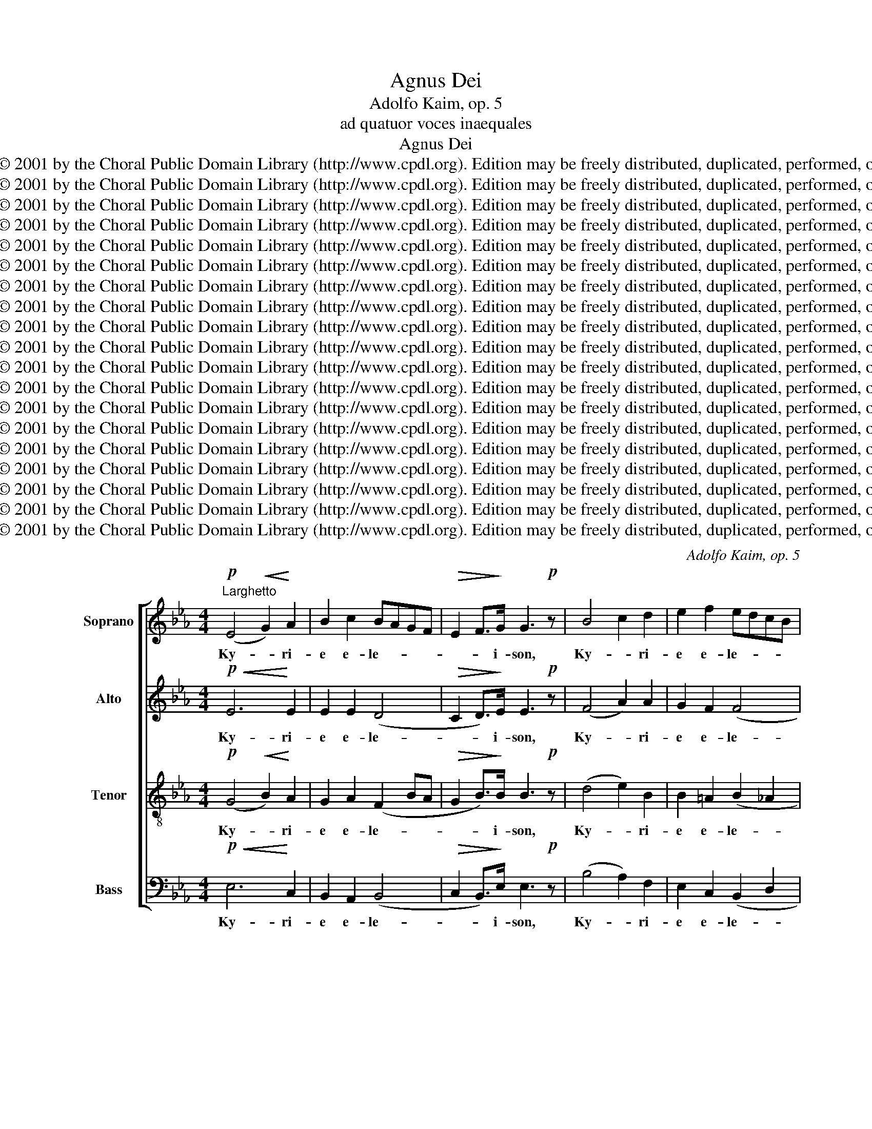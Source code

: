 X:1
T:Agnus Dei
T:Adolfo Kaim, op. 5
T:ad quatuor voces inaequales
T:Agnus Dei
T: Copyright © 2001 by the Choral Public Domain Library (http://www.cpdl.org). Edition may be freely distributed, duplicated, performed, or recorded.
T: Copyright © 2001 by the Choral Public Domain Library (http://www.cpdl.org). Edition may be freely distributed, duplicated, performed, or recorded.
T: Copyright © 2001 by the Choral Public Domain Library (http://www.cpdl.org). Edition may be freely distributed, duplicated, performed, or recorded.
T: Copyright © 2001 by the Choral Public Domain Library (http://www.cpdl.org). Edition may be freely distributed, duplicated, performed, or recorded.
T: Copyright © 2001 by the Choral Public Domain Library (http://www.cpdl.org). Edition may be freely distributed, duplicated, performed, or recorded.
T: Copyright © 2001 by the Choral Public Domain Library (http://www.cpdl.org). Edition may be freely distributed, duplicated, performed, or recorded.
T: Copyright © 2001 by the Choral Public Domain Library (http://www.cpdl.org). Edition may be freely distributed, duplicated, performed, or recorded.
T: Copyright © 2001 by the Choral Public Domain Library (http://www.cpdl.org). Edition may be freely distributed, duplicated, performed, or recorded.
T: Copyright © 2001 by the Choral Public Domain Library (http://www.cpdl.org). Edition may be freely distributed, duplicated, performed, or recorded.
T: Copyright © 2001 by the Choral Public Domain Library (http://www.cpdl.org). Edition may be freely distributed, duplicated, performed, or recorded.
T: Copyright © 2001 by the Choral Public Domain Library (http://www.cpdl.org). Edition may be freely distributed, duplicated, performed, or recorded.
T: Copyright © 2001 by the Choral Public Domain Library (http://www.cpdl.org). Edition may be freely distributed, duplicated, performed, or recorded.
T: Copyright © 2001 by the Choral Public Domain Library (http://www.cpdl.org). Edition may be freely distributed, duplicated, performed, or recorded.
T: Copyright © 2001 by the Choral Public Domain Library (http://www.cpdl.org). Edition may be freely distributed, duplicated, performed, or recorded.
T: Copyright © 2001 by the Choral Public Domain Library (http://www.cpdl.org). Edition may be freely distributed, duplicated, performed, or recorded.
T: Copyright © 2001 by the Choral Public Domain Library (http://www.cpdl.org). Edition may be freely distributed, duplicated, performed, or recorded.
T: Copyright © 2001 by the Choral Public Domain Library (http://www.cpdl.org). Edition may be freely distributed, duplicated, performed, or recorded.
T: Copyright © 2001 by the Choral Public Domain Library (http://www.cpdl.org). Edition may be freely distributed, duplicated, performed, or recorded.
T: Copyright © 2001 by the Choral Public Domain Library (http://www.cpdl.org). Edition may be freely distributed, duplicated, performed, or recorded.
C:Adolfo Kaim, op. 5
Z:
Z:
Z:Copyright © 2001 by the Choral Public Domain Library (http://www.cpdl.org). Edition may be freely distributed, duplicated, performed, or recorded.
%%score [ 1 2 3 4 ]
L:1/8
M:4/4
K:Eb
V:1 treble nm="Soprano" snm="S."
V:2 treble nm="Alto" snm="A."
V:3 treble-8 transpose=-12 nm="Tenor" snm="T."
V:4 bass nm="Bass" snm="B."
V:1
!p!"^Larghetto" (E4!<(! G2)!<)! A2 | B2 c2 BAGF |!>(! E2 F>!>)!G G3!p! z | B4 c2 d2 | e2 f2 edcB | %5
w: Ky- * ri-|e e- le- * * *|* * i- son,|Ky- * ri-|e e- le- * * *|
 B2 A>G!mf! G2 B2 | e2 d2 c2!>(! B2 |"^ritard." A2!>)!!pp! G2 !fermata!F4 || z4!mf! z2 F2 | %9
w: * * i- son, Ky-|* ri- e- e-|le- i- son.|Chri-|
!<(! A2 B2!<)! c2 d2 |!f! e3 e e4 | z2 B2 e2 d2 | c4 f2 e2 | d2 cd e2 c2 | %14
w: ste _ e- *|le- i- son,|Chri- ste e-|lei- son, Chri-|* * * ste e-|
"^ritard." c4!>(! =B2!>)!!pp! =A2 | !fermata!=B8 ||!mf! c4 B2 A2 | G6 G2 | c4 B2 A2 | G4!p! G4 | %20
w: le- * i-|son.|Ky- * ri-|e e-|le- * *|i- son,|
 F2 G2 A2 B2 | c3 c B4 |!f! A2 B2 c2 d2 | e3 e e4 | z2 B2 e2 d2 | c2 c2 f2 e2 | d2 cd e2 c2 | %27
w: Ky- ri- e e-|le- i- son,|Ky- ri- e e-|le- i- son,|Ky- * ri-|e, Ky- * ri-|e _ _ _ e-|
!>(! B8!>)! | B4 z2"^morendo"!<)!!<(! G2 |!>(! A8!>)! | !fermata!G8 |] %31
w: lei-|son, e-|lei-|son.|
[M:4/4]!mf!"^Maestoso"[Q:1/4=70] E2 E2 G2 A2 | B2 c2 BAGF | E2 E2 F2 F2 | F3 G!ff! G2 B2 | %35
w: Et in ter- ra|pax ho- mi- ni- bus _|bo- nae vo- lun-|ta- * tis, lau-|
 e2 d2 c2 cc | f2 ee d2 cB | B4 c2 d2 | e2 e2 e2 c2 | c4 =B4 | c4 z4 | G2 GG A2 GF | G2 G2 G2 G2 | %43
w: da- mus te, be- ne-|di- ci- mus te, a- do-|ra- * mus|te, glo- ri- fi-|ca- mus|te.|Gra- ti- as a- gi- mus|ti- bi pro- pter|
 A2 c2 BAGF | E2 F>G G4 | z8 | z8 | z4 z2!mf! B2- | B2 cB A2 BA | GBed c>c c2 | B6 A2 | A2 GF G4 | %52
w: mag- nam glo- * ri- am|tu- * * am.|||Do-|* mi- ne fi- li _|u- * ni- * ge- ni- te|Je- su|Chri- * * ste.|
 z8 |!f! z8 | B4 c2 d2 | e4 !fermata!e4 || z8 |!p! z8 | F2 F2 F2 F2 | G4 G2 G2 | %60
w: ||Fi- li- us|Pa- tris.|||mi- se- re- re|no- bis. Qui|
!<(! A2 A!<)!A B2 B2 |"^stringendo." c2 c2 c2 cc | fedc B2 A2 | G2 c2 c2 =B2 | c2 G2 c2 BB | %65
w: tol- lis pec- ca- ta|mun- di, sus- ci- pe|de- * pre- * ca- ti-|o- nem no- *|stram. Qui se- des ad|
 A2 cc f2 e2 | d2 c2"^riten." B2 A2 | G6!>(! A2!>)! | F4!pp!"^Tempo primo" !fermata!F4 || z8 | z8 | %71
w: dex- te- ram Pa- tris|mi- * se- *|re- re|no- bis.|||
 z8 | z8 | z8 | B4 c3 d | e2 f2 edcB | A2 c2 f2 e2 | edef g2 ff | e2 e2 e2 f2 | e2 dc!>(! d4!>)! | %80
w: |||Je- su _|Chri- * ste _ cum _|san- cto spi- ri-|tu _ in _ glo- ri- a|De- i Pa- tris|A- * * *|
 !fermata!e8 |][M:4/4]!mf!!<(! E4!<)! G2 A2 | B2 c2 BAGF | E2 FG A2 FF | F2 G2 z4 | z4 z2 B2 | %86
w: men.|Pa- trem om-|ni- po- ten- * tem fac-|to- rem * coe- li et|ter- ra,|et|
 B2 cd e2 d2 | c3 c!f! B4 | B2 BB B2 e2 | e2 dc d2 ef | e2 d2 c2 B2 | B3 B B4 | %92
w: in- * * vi- si-|bi- li- um,|Do- mi- num Je- sum|Chri- stum * fi- li- um|De- i u- ni-|ge- ni- tum.|
!p! B2 B!<(!c d2!<)! e2 | f2 g2 fedc | B4 B=AGA | B2 c2!f! d4 | e4 e2 e2 | d4 B4 | c4 c2 c2 | %99
w: Et ex * Pa- tre|na- tum an- * te *|om- ni- * a *|sae- cu- la.|De- um de|De- o|lu- men de|
 B3 A G4 | e4 e4 | d4 c2 c2 | B2 e2 e2 d2 | e6 z2 ||!mf! E3 E G2 A2 | B2 c2 BAGF | E2 G2 F2 c2 | %107
w: lu- mi- ne,|De- um|ve- rum de|De- o ve- *|ro.|Ge- ni- tum non|fa- ctum con- sub- stan- ti-|a- lem Pa- *|
 B2 FF B2 AG | F2 B3 cB=A |!f! B2 e2 e2 ee | d3 B B2 B2 | c2 c2 c2 de | d4 d2 d2 | %113
w: tri, per quem om- * ni-|a fa- * cta _|sunt. Qui pro- pter nos|ho- mi- nes et|pro- pter nos- tram sa-|lu- tem de-|
 e4"^riten." d2 c2 | B2!>(! =A2!>)! !fermata!B4 ||[M:3/4]!pp!"^Largo"[Q:1/4=50] E2 G2"^Solo." A2 | %116
w: scen- dit de|coe- * lis.|Et in- car-|
 B2 c2!<(! B!<)!B |!>(! e3!>)! d cB | BA G2 z2 | z2!p! z d cB | =AB/c/ Bf ed | c2!>(! B2!>)! =A2 | %122
w: na- tus est de|Spi- ri- tu *|san- * cto,|Ma- ri- a|vir- gi- * ne et ho- mo|fa- * ctus|
 B2"^Tutti" z2 z2 | z6 | z2 B2 =A2 | G3 F E2 | E2!<(! c2!<)! c2 | B>A A2!f! B2 | c4!>(! c2!>)! | %129
w: est.||e- ti-|am _ pro|no- bis sub|Pon- ti- o Pi-|la- to,|
 z2 c2 B2 |!>(! A4 A2 | G4!>)!!ppp! G2 | !fermata!G6 ||[M:4/4]!p!"^Tempo primo" C4 D2!<(! =E2!<)! | %134
w: pas- sus|et se-|pul- tus|est.|Et re- sur-|
 F4 G2 A2 | G4 G2 c2 | c2 B2 A2 A2 | B4 B2 e2 | e2 e2!ff! e2 c2 | B2 f2 edcB | B2 g2 f2 ee | %141
w: re- xit _|ter- ti- a|di- * e se-|cun- dum scrip-|tu- ras, et as-|cen- * dit * in *|coe- lum se- det ad|
 d2 ee!>(! c4!>)! | d4 z4 | z2 B2 e2 d2 | c2 c2 f2 e2 | d2 d2 c2 B2 | B4 B2 e2- | e2 c4 c2 | %148
w: dex- ter- am Pa-|tris,|ven- tu- rus|est cum glo- ri-|a ju- * di|ca- re vi-|* vos et|
 B4 B4 | B4 z4 | z8 | z2 B2 e2 d2 |!>(! c8!>)! | !fermata!=B8 ||!pp! z8 | F2 F2 F2 FF | %156
w: mor- tu-|os||non e- rit|fi-|nis.||San- ctum Do- mi- num|
 G2 G2 G2"^cresc." G2 | A2 F2 G2 A2 | B2 c2 BAGF | E4 F2 F2 | F2 G2 z4 | z8 | z4 e2 d2 | %163
w: et vi- vi- fi-|can- tem qui ex|Pa- tre fi- * li- *|o- que pro-|ce- dit.||si- mul|
 c2 c2 f2 e!f!e | dcBB g2 f2 | e2 d2 c2 c2 | c2 cc c2 =B2 | c4 z4 ||[M:3/4] z6 | z6 | z6 | z6 | %172
w: a- do- ra- tur et|con- glo- ri- fi- ca- tur,|qui lo- cu- tus|est per pro- phe- *|tas.|||||
 z6 | z4 B2 | e4- ed | c2 B2 A2 | AG AB cd | e4 e2 | z2 B2 B2 | e4 d2 | c2 c2 BA | AG G2 z2 | z6 | %183
w: |ec-|cle- * si-|am _ con-|fi- te- or u- num- bap-|tis- ma|in re-|mis- si-|o- nem pec- ca-|to- * rum,||
!ff! z2 B2 B2 | e4 d2 | c4!>(! B2 |"^rit." A4 A2!>)! | G6 |"^a tempo" F4!f! B2 | g3 f ed | e4 de | %191
w: re- sur-|re- cti-|o- nem|mor- tu-|o-|rum. Et|vi- * * *|tam ven- *|
 f3 e dc | B6 | e2 ed cf | e6 | e2 dc d2 |!>(! e6!>)! | !fermata!e6 |] %198
w: tu- * * *|ri|sae- * * cu- li|A-|||men.|
[M:4/4]!p!"^Adagio"[Q:1/4=60] E4 G2!<(! A2!<)! |!>(! B2!>)! c2 B4 | F4 A2 B2 | c2 d2 c4 | %202
w: San- * *|* * ctus,|San- * *|* * ctus,|
 c4 d2 e2 | e2 f2!f! d4 | e4 d2 c2 | B4 c4 |!pp!!>(! A8-!>)! | %207
w: San- * *|* * ctus|Do- mi- nus|De- us|Sa-|
 A2 GF"^Allegro maestoso"[Q:1/4=120] !fermata!G4 || z8 |!ff! z4 B4 | c2 d2 e2 ee | g2 f2 e2 d2 | %212
w: * ba- * oth.||et|ter- ra glo- ri- a|tu- * a, ho-|
 c2 c2 c2 f2 | e2 d2 c2!>(! d2!>)! | !fermata!e8 |][M:4/4]!p!"^Larghetto" B4 G2"^Soli" E2 | %216
w: san- na in ex-|cel- * * *|sis.|Be- * ne-|
 F3 G/A/ G2 B2 | c2 B2 A2 G2 | F2 F2 F2 B2 | =A2 Bc B2 B2 | B=ABc B2 f2 | fedc d2 c2 | B4 z4 | z8 | %224
w: di- * * ctus qui|ve- * nit in|no- mi- ne _|Do- mi- * ni, qui|ve- * * * nit in|no- * mi- ne Do- mi-|ni.||
 z8 | z8 | z4 z2"^Tutti" e2 | d2 c2 B2 g2 | f2 e2 d2 e2 | e2 e2 e2 f2 |!>(! d8!>)! | !fermata!e8 |] %232
w: ||Ho-|san- * na, ho-|san- * na, ho-|san- na- in ex-|cel-|sis.|
[M:4/4]!p!"^Larghetto" E4!<(! G2 A2!<)! | B2 c2 BAGF |!>(! E6!>)! D2 |!<(! C4!<)! E2 =E2 | %236
w: A- * *|* * * * gnus *|De- *|i, qui _|
 F2 G2 A2 B2 | c6 BA | A2 G2 G2 G2 | A2 A2!pp!!>)!!>(! B4 |!p! c8 || F4!<(! A2 B2!<)! | %242
w: tol- * lis pec-|ca- ta _|mun- di, mi- se-|re- re no-|bis.|A- * *|
 c2 d2 edcB |!>(! A6!>)! G2 | F4 z2 G2 | G4 G2 G2 |!<(! A2 B2!<)! c2 d2 | e4 e2 B2 | e4 e4 | %249
w: * * gnus _ _ _|De- *|i qui|tol- lis pec-|ca- * ta _|mun- di, mi-|* se-|
 e6 d2 |!>(! e8!>)! | !fermata!d8 || %252
w: re- re|no-|bis.|
!ff! e4 B2"^Adolfo Kaim was born on June 15, 1825 at Schelkiegen near Ulm in Germany.One of the leaders of the Caecilian movement in Württemberg, he died at Biberachon the Rhine on August 4, 1887.  The Missa \"Jesu Redemptor” is one of a number of published masses, and there are other church works as well.This Mass was sung on Christmas Day, 1878, in St. Joseph Church, Detroit" G2 | %253
w: A- * gnus|
 B2 A2 G2 E2 | DEFG B A2 G | F3 G/A/ G4 | z2 B2 e2 d2 | c4 f2 e2 | d4 e2 c2 | B8 | %260
w: De- * i, qui|tol- * lis pec- ca- * ta|mun- * * di;|do- * *|* na _|no- bis _|pa-|
!pp! B4!<(! G2!<)!"^morendo." G2 | G2!>(! G2!>)! A4 | !fermata!G8 |] %263
w: cem, do- na|no- bis pa-|cem.|
V:2
!p!!<(! E6!<)! E2 | E2 E2 (D4 |!>(! C2 D>)!>)!E E3!p! z | (F4 A2) A2 | G2 F2 (F4 | %5
w: Ky- ri-|e e- le-|* * i- son,|Ky- * ri-|e e- le-|
 E3) D!mf! E2 (GF | G2) G2 EF!>(! G2 |"^ritard." F2!>)!!pp! (E2 ED/C/) !fermata!D2 || %8
w: * i- son, Ky- *|* ri- e- * e-|le- i- * * * son.|
!mf! z2 (B,2 E2) D2 |!<(! E4!<)! _A2 A2 |!f! A2 (GF) G4 | (G2 F2) G2 G2 | E2 =E2 F4 | F4 E2 (EF) | %14
w: Chri- * ste,|Chri- ste e-|le- i- * son,|Chri- * ste e-|le- i- son,|Chri- ste e- *|
"^ritard." G6!pp!!>)!!>(! G2 | !fermata!G8 ||!mf! (G4 F2) E2 | (D2 F2 =E2) E2 | (F2 C2 D=E F2) | %19
w: le- i-|son.|Ky- * ri-|e * * e-|le- * * * *|
 (F2 =ED)!p! E4 | C2 C2 C2 E2 | E3 E E4 |!f! E2 E2 A2 A2 | A2 (GF) G4 | (G2 F2 G2) G2 | %25
w: i- * * son,|Ky- ri- e e-|le- i- son,|Ky- ri- e e-|le- i- * son,|Ky- * * ri-|
 (E2 =E2) F2 F2 | (F4 E2) E2 |!>(! (E2 D!>)!C) D4 | E4 z2"^morendo"!<)!!<(! E2 |!>(! E8!>)! | %30
w: e, _ Ky- ri-|e _ e-|lei- * * *|son, e-|lei-|
 !fermata!E8 |][M:4/4] E2 E2 E2 E2 | E2 E2 DD D2 | C2 E2 E2 D2 | (D3 E)!ff! E2 B2 | G2 G2 E2 =EE | %36
w: son|Et in ter- ra|pax ho- mi- ni- bus|bo- nae vo- lun-|ta- * tis, lau-|da- mus te, be- ne-|
 F2 FF F2 FF | E6 A2 | G2 G2 G2 G2 | A4 (G2 F2) | E4 z4 |!p!!p! E2 EE E2 ED | E2 E2 E2 E2 | %43
w: di- ci- mus te, a- do-|ra- mus|te, glo- ri- fi-|ca- mus *|te.|Gra- ti- as a- gi- mus|ti- bi pro- pter|
 E2 E2 D2 DD | C2 D>E E4 | z8 | z4 E2 AG | F2 BA G>G G2 |!mf! GF=EG F_E D2 | E2 E2 E>E AG | %50
w: mag- nam glo- ri- am|tu- * * am.||De- us _|Pa- ter om- ni- po- tens.|Do- * mi- ne fi- * li|u- ni- ge- ni- te _|
 FGFE DE F2 | E4 E4 | G2 FE E2 D2 | A2 GF E2!f! D2 | E4 A2 A2 | (A2 GF) !fermata!G4 || z8 |!p! z8 | %58
w: Je- * * * * * su|Chri- ste.|Do- mi- ne De- us|A- gnus * De- i|Fi- li- us|Pa- * * tris.|||
 F2 F2 E2 D2 | D4 D2 E2 |!<(! F2 F!<)!F G2 G2 | A2 A2 A2 AA | A2 A2 F2 F2 | E2 E2 (A2 GF) | %64
w: mi- se- re- re|no- bis. Qui|tol- lis pec- ca- ta|mun- di, sus- ci- pe|de- pre- ca- ti-|o- nem no- * *|
 E2 E2 E2 =EE | F2 AA A4- | A2 A2 F2 F2 | E4!>(! E4!>)! | (E2 DC) !fermata!D4 || z8 | z8 | z8 | %72
w: stram. Qui se- des ad|dex- te- ram Pa-|* tris mi- se-|re- re|no- * * bis.||||
 z4 E4 | (G2 A2) B2 c2 | BAGF E3 A | G4 G2 G2 | F2 =E2 F2 F2 | F2 B2 B2 BB | G2 G2 A2 A2 | %79
w: tu|so- * lus al-|tis- si- mus _ Je- su|Chri- ste cum|san- cto spi- ri-|tu in glo- ri- a|De- i Pa- tris|
 (F6 G!>(!A)!>)! | !fermata!G8 |][M:4/4]!mf!!<(! E4!<)! E2 F2 | G2 E2 D2 DD | C2 DE EDCD | %84
w: A- * *|men.|Pa- trem om-|ni- po- ten- tem fac-|to- rem * coe- * li et|
 D2 E2 E2 c2 | B2 B=A BFGA | G2 AF G=A B2 | B=AGA!f! B4 | G2 GG G2 B2 | B2 B2 B2 BB | F2 F2 A2 A2 | %91
w: ter- ra vi- si-|bi- li- um om- * ni- um|et in- * vi- * si|bi- * * li- um,|Do- mi- num Je- sum|Chri- stum fi- li- um|De- i u- ni-|
 A2 GF G4 | G2 F2!<(! B2!<)! B2 | B2 B2 =A2 A2 | B=AGF E2 E2 | D2 F2!f! F4 | G4 G2 G2 | F4 F4 | %98
w: ge- ni- * tum.|Et ex Pa- tre|na- tum an- te|om- * * * ni- a|sae- cu- la.|De- um de|De- o|
 A4 A2 A2 | G3 F E4 | G4 G4 | (G2 F2) E2 A2 | A2 G2 A4 | G6 z2 || z8 | z8 |!mf! z2 (E2 ED CD/E/) | %107
w: lu- men de|lu- mi- ne,|De- um|ve- * rum de|De- o ve-|ro.|||Pa- * * * * *|
 D6 z2 | z4 F2 F2 | F2!f! G2 G2 GG | F3 F F2 F2 | =A2 A2 G2 GG | (G2 ^F=E) F2 G2 | G4 G2 G2 | %114
w: tri.|fa- cta|sunt. Qui pro- pter nos|ho- mi- nes et|pro- pter nos- tram sa-|lu- * * tem de-|scen- dit de|
 F4!>)!!>(! !fermata!F4 ||[M:3/4]!pp! E2 E2 E2 | E3 A!<(! G!<)!G |!>(! G2!>)! G2 E2 | F2 G2 GG | %119
w: coe- lis.|Et in- car-|na- tus est de|Spi- ri- tu|san- cto, ex Ma-|
 FE D2 (F2 | F)F FF =AB | (G2!>(! F2)!>)! F2 |!p! F2 D2 D2 | D4 E2 | F4 F2 | (F2 ED) E2 | %126
w: ri- * a vir-|* gi- ne et ho- mo|fa- * ctus|est. Cruc- ci-|fi- xus|e- ti-|am _ _ pro|
!<(! E2!<)! E2 =E2 | F>F C2!f! E2 | E4!>(! E2!>)! | z2 E2 =E2 |!>(! F4 F2 | D4!>)!!ppp! D2 | %132
w: no- bis sub|Pon- ti- o Pi-|la- to,|pas- sus|et se-|pul- tus|
!p! !fermata!=E6 ||[M:4/4] C4 C2!<(! C2!<)! | C4 (=E2 F2) | (F2 D2) =E2 E2 | (F3 =E) F2 A2 | %137
w: est.|Et re- sur-|re- xit _|ter- * ti- a|di- * e se-|
 (A2 F2) G2 G2 | A2 A2!ff! A2 A2 | F4 F2 F2 | G2 B2 B=AGF | F2 GG!>(! F4!>)! | F2!mf! F2 B2 _A2 | %143
w: cun- * dum scrip-|tu- ras, et as-|cen- dit in|coe- lum se- * det ad|dex- ter- am Pa-|tris, et i- te-|
 G2 F2 G2 G2 | G2 FE D2 C2 | B,2 (F2 A2) A2 | (A2 GF) G4 | A4 A2 (A2- | A2 G2) F2 F2 | G4 z4 | %150
w: rum ven- tu- rus|est cum * glo- ri-|a, ju- * di-|ca- * * re|vi- vos et|_ _ mor- tu-|os|
 z2 E2 (A2 G2) | (F2 B2) (B4 | B2 AG F4) |!pp! !fermata!G8 || E2 E2 E2 EE | E2 E2 D2 DD | %156
w: non e- *|rit * fi-||nis.|Et in Spi- ri- tum|San- ctum Do- mi- num|
 D2 D2 =E2 E2 | F2 D2 E2 E2 | E2 E2 EB, B,2 | E4 E2 D2 | D2 E2 z4 | z2 E2 A4 | AGFE G2 B2 | %163
w: et vi- vi- fi-|can- tem qui ex|Pa- tre fi- * li-|o- que pro-|ce- dit.|et fi-|li- * o * si- mul|
 A3 G F2 F!f!F | FFBB B2 B2 | G2 G2 E2 =E2 | F2 AA G4 | G4 z4 ||[M:3/4] z6 | z6 | z6 | z4 B,2 | %172
w: a- do- ra- tur et|con- glo- ri- fi- ca- tur,|qui lo- cu- tus|est per pro- phe-|tas.||||et|
 B4 A2 | G2 F2 ED | E2 FG A2 | G2 G2 E2 | E2 FG A2 | G4 G2 | G4 F2 | FE A2 A2 | AG FE D2 | %181
w: a- po-|sto- li- cam ec-|cle- si- * am|con- fi- te-|or u- num bap-|tis- ma|in re-|mis- si- o- nem|pec- * ca- * to-|
 E2 E2 B2 | (B2 AG A2) | G2!ff! B2 B2 | G4 B2 | (A2 E2)!>(! E2 | F4 F2 | (E2 B,2!>)! C2) | %188
w: rum et ex-|spe- * * *|cto, re- sur-|re- cti-|o- * nem|mor- tu-|o- * *|
 D4!f! B2 | B6 | (c3 B AG | F2 B2) B2 | (B3 A G)F | E4 EA | G2 (A2 G2 | FG A4 | A2 G2 F2) | %197
w: rum. Et|vi-|tam _ _ _|_ _ ven-|tu- * * ri|sae- cu- *|li. A- *|||
!>(! !fermata!G6!>)! |][M:4/4]!p! (B,4!<(! E4!<)! |!>(! E4)!>)! E4 | (C4 F2 G2 | A2 F2) =E4 | %202
w: men.|San- *|* ctus,|San- * *|* * ctus,|
 (F6 G2 | G2 =A2)!f! B4 | G4 B2 A2 | G4 A4 |!>(! (A3 G)!>)!!pp! F4 |!ff! !fermata!E8 || E4 G2 A2 | %209
w: San- *|* * ctus|Do- mi- nus|De- us|Sa- * ba-|oth.|Ple- ni sunt|
 (B2 c2) BAGF | F2 B2 B2 BB | B4 G2 G2 | E2 E2 E2 A2 |!>(! F8!>)! | !fermata!G8 |] %215
w: coe- * li _ et _|ter- ra glo- ri- a|tu- a, ho-|san- na in ex-|cel-|sis.|
[M:4/4]!p! G4 E4 | (E2 D2) E2 G2 | E4 EF E2 | E2 DC D4 | E2 E2 DFGF | (E2 DE) D2 EF | %221
w: Be- ne-|di- * ctus qui|ve- nit * in|no- mi- * ne|Do- mi- ni _ qui _|ve- * * nit in *|
 G2 GG B2 =A2 | B4 E2 G2 | B4 B2 F2 | (E2 =E2) F2 c2 | B2 AG A2 c2 | B3 A G2 G2 | (B2 A2) G2 B2 | %228
w: no- mi- ne Do- mi-|ni.. Be- ne-|di- ctus qui|ve- * nit in|no- mi- * ne _|Do- mi- ni. Ho-|san- * na, ho-|
 BFG=A B2 G2 | G2 G2 A2 A2 |!>(! F8!>)! | !fermata!G8 |][M:4/4]!p! (E4 E2 F2 | G4 F2) C2 | %234
w: san- * * * na, ho-|san- na- in ex-|cel-|sis.|A- * *|* * gnus|
!>(! (C4!>)! =B,4) | C4 z4 | z2 C2 (F2 _E2) | E2 =EF G2 F2 | F2 =E2 E2 E2 | F2 F2!pp!!>)!!>(! F4 | %240
w: De- *|i,|qui tol- *|lis pec- * ca- ta|mun- di, mi- se-|re- re no-|
!p! =E8 || (C4!<(! F2 G2!<)! | A4) G4 |!>(! (F4!>)! E4) | D4 z2 D2 | E4 E2 E2 | %246
w: bis.|A- * *|* gnus|De- *|i, qui|tol- lis pec-|
!<(! (F2 G2)!<)! A4 | (A2 GF) G4 | z2 (G2 c2) B2 | (A2 G2) F4 |!>(! (G6!>)! =A2) | !fermata!B8 || %252
w: ca- * ta|mun- * * di,|mi- * se-|re- * re|no- *|bis.|
!ff! G6 E2 | (D2 F2) E2 B,2 | B,2 DE F2 E2 | (E2 D2) E4 | (G2 F2 G2) G2 | (E2 =E2) F4 | (F4 E4 | %259
w: A- gnus|De- * i, qui|tol- lis pec- ca- ta|mun- * di;|do- * * na|no- * bis|pa- *|
 E4 DC D2) | E4!pp!!<(! E2!<)! E2 | E2!>(! E2!>)! E4 | !fermata!E8 |] %263
w: |cem, do- na|no- bis pa-|cem.|
V:3
!p! (G4!<(! B2)!<)! A2 | G2 A2 (F2 BA |!>(! G2 B>)!>)!B B3!p! z | (d4 e2) B2 | B2 =A2 (B2 _A2 | %5
w: Ky- * ri-|e e- le- * *|* * i- son,|Ky- * ri-|e e- le- *|
 G2 B)B!mf! B2 (ed | c2) B2 cd!>(! e2 |"^ritard." c2!>)!!pp! B2!mf! !fermata!B4 || %8
w: * * i- son, Ky- *|* ri- e- * e-|le- i- son.|
 (G2 F2) (G=A B2) |!<(! (c2 B2)!<)! _A2 B2 |!f! B3 B B2 (B2 | e2 d2) c2 B2 | c2 B2 A2 (=A2 | %13
w: Chri- * ste, _ _|Chri- * ste e-|le- i- son, Chri-|* * ste e-|le- i- son, Chri-|
 B4) B2 (cd) |"^ritard." (e4!>(! d2)!>)!!pp! c2 | !fermata!d8 ||!mf! (e4 d2) c2 | (d4 c2) z2 | z8 | %19
w: * ste e- *|le- * i-|son.|Ky- * ri-|e, _||
 c6 B2 | (A2 G2) (F2 G2) | A3 A G4 |!f! c2 B2 A2 B2 | B3 B B2 (B2 | e2) d2 c2 (B2 | c2) B2 A2 =A2 | %26
w: Ky- ri-|e _ e- *|le- i- son,|Ky- ri- e e-|le- i- son, Ky-|* ri- e, Ky-|* ri- e e-|
 (B2 A2 G2 A2) |!>(! (F6!>)! GA) | G4 z2"^morendo"!<)!!<(! B2 |!>(! c8!>)! | !fermata!B8 |] %31
w: le- * * *|i- * *|son, e-|lei-|son.|
[M:4/4]!mf! G2 G2 B2 A2 | G2 A2 FFBA | G2 G2 B2 B2 | B4!ff! B2 B2 | B2 B2 A2 cB | A2 =AA B2 AA | %37
w: Et in ter- ra|pax ho- mi- ni- bus _|bo- nae vo- lun-|ta- tis, lau-|da- mus te, be- ne-|di- ci- mus te, a- do-|
 (G2 AB A2) B2 | B2 c2 c2 e2 | (defe d2) d2 | c4 z4 | z4 c2 cc | c2 c2 c2 c2 | c2 A2 F2 BA | %44
w: ra- * * * mus|te, glo- ri- fi-|ca- * * * * mus|te.|a- gi- mus|ti- bi pro- pter|mag- nam glo- ri- am|
 (G2 B2) B2 B2- | B2 cB AABA | GBed c2 de | ed/c/ dd e>e e2 | z4!mf! z2 (B2 | edc)B A>A A2 | %50
w: tu- * am. Do-|* mi- ne De- us Rex coe-|le- * stis _ De- us _|Pa- * * ter om- ni- po- tens.|u-|* * * ni- ge- ni- te|
 z4 B2 B2 | B4 B4 | e2 dc c2 =B2 | c2 c2 B2!f! B2 | B4 B2 B2 | B4 !fermata!B4 ||!p! z2 B2 e2 dd | %57
w: Je- su|Chri- ste.|Do- mi- ne De- us|A- gnus De- i|Fi- li- us|Pa- tris.|Qui tol- lis pec-|
 c2 B2 d2 e2 | e2 d2 c2 B2 | =B4 B2 c2 |!<(! c2 c!<)!c e2 e2 | e2 e2 e2 ff | B2 B2 B2 B2 | %63
w: ca- ta mun- di,|mi- se- re- re|no- bis. Qui|tol- lis pec- ca- ta|mun- di, sus- ci- pe|de- pre- ca- ti-|
 B2 c2 d4 | c2 z2 z2 c2 | f2 ee (d2 c2) | B2 z2 z4 | e2 d2 c2!>(! c2!>)! | %68
w: o- nem no-|stram. ad|dex- te- ram Pa- *|tris|mi- se- re- re|
 B4!pp!!pp! !fermata!B4 || z8 | z4 B4 | c2 d2 e2 f2 | edcB B2 A2 | (B4 e4) | d4 z2 (B2- | %75
w: no- bis.||tu|so- lus san- ctus|Do- * mi- * nus, tu|so- *|lus Chri-|
 B2 =B2) c2 c2 | c2 c2 c2 c2 | B2 cd e2 dd | c2 c2 c2 c2 |!>(! B8!>)! | !fermata!B8 |][M:4/4] z8 | %82
w: * * ste cum|san- cto spi- ri-|tu in _ glo- ri- a|De- i Pa- tris|A-|men.||
 z8 | z4!mf! z2 B2- | B2 B2 e2 e2 | (d2 e2) dfed | e2 z2 z4 | c2 fe e2!f! d2 | e2 ee e2 e2 | %89
w: |vi-|* si- bi- li-|um _ om- * ni- *|um.|et in * u- num|Do- mi- num Je- sum|
 f2 f2 f2 ed | c2 B2 A2 f2 | f2 ed e4 |!p!!p! e2 d!<(!c B2!<)! c2 | d2 e2 f2 ^f2 | g=fed c2 c2 | %95
w: Chri- stum fi- li- um|De- i u- ni-|ge- ni- * tum.|Et ex * Pa- tre|na- tum an- te|om- * * * ni- a|
 B2 =A2!f! B4 | B4 B2 B2 | B4 d4 | e4 e2 e2 | e3 B B4 | c4 c4 | =B4 c2 e2 | d2 e2 f4 | e6 z2 || %104
w: sae- cu- la.|De- um de|De- o|lu- men de|lu- mi- ne,|De- um|ve- rum de|De- o ve-|ro.|
 E3 E E2 F2 | G2 A2 BBcd | edcB =A2 A2 | B2 B2 d2 e2 | f2 (g2 fe)dc | d2!f! B2 B2 BB | B3 d d2 d2 | %111
w: Ge- ni- tum non|fa- ctum con- sub- stan- ti-|a- * lem * Pa- tri,|per quem om- ni-|a fa- * * cta *|sunt. Qui pro- pter nos|ho- mi- nes et|
 c2 c2 c2 cc | cB=AG A2 B2 | c4 B2 Bc | d2!>(! c2!>)! !fermata!d4 ||[M:3/4]!pp! G2 B2 c2 | %116
w: pro- pter nos- tram sa-|lu- * * * tem de-|scen- dit de *|coe- * lis.|Et in- car-|
 B2 e2!<(! e!<)!B |!>(! c2!>)! B2 AG | FB B2 BB | =AB/c/ d2 (d2 | e)d/c/ dd cB | %121
w: na- tus est de|Spi- * ri- *|san- * cto, ex Ma-|ri- * * a vir-|* gi- * ne et ho- mo|
 (e2!>(! d2)!>)! c2 |!p! d2 B2 B2 | (B2 =A2) G2 | B4 B2 | B4 B2 |!<(! c2!<)! c2 c2 | c>c A2!f! G2 | %128
w: fa- * ctus|est. Cruc- ci-|fi- * xus|e- ti-|am pro|no- bis sub|Pon- ti- o Pi-|
 A4!>(! A2!>)! | z2 c2 c2 |!>(! c4 c2 | (c2!>)! =B=A)!ppp! B2 | !fermata!c6 || %133
w: la- to,|pas- sus|et se-|pul- * * tus|est.|
[M:4/4] c4 c2!<(! B2!<)! | (B2 A2) (G2 F2) | G4 c2 B2 | (A2 B2) c2 c2 | (e2 B2) e2 _d2 | %138
w: Et re- sur-|re- * xit _|ter- ti- a|di- * e se-|cun- * dum scrip-|
 _d2 c2!ff! c2 e2 | (e2 =d2) c2 d2 | edcB c2 Bc | B2 BB!>(! (B2 =A2)!>)! | B4!mf! z2 B2 | %143
w: tu- ras, et as-|cen- * dit in|coe- * lum * se- det ad|dex- ter- am Pa- *|tris. ven-|
 (e2 d2) (c2 B2) | A4 z4 | z2 (d2 e2) f2 | e4 e4 | c4 e2 e2 | (e4- ed)cd | e2 (B2 e2) d2 | %150
w: tu- * rus _|est,|ju- * di-|ca- re|vi- vos et|mor- * * tu- *|os cu- * jus|
 (c2 B2) cd e2 | (e2 d2) e4 | (e6 dc) | !fermata!d8 || c2 c2 c2 cc | B2 B2 B2 BB | =B2 B2 c2 c2 | %157
w: reg- * ni * non|e- * rit|fi- * *|nis.|Et in Spi- ri- tum|San- ctum Do- mi- num|et vi- vi- fi-|
 c2 _B2 B2 A2 | G2 Ac eded | c4 c2 B2 | B2 B2 e2 d2 | (c2 e3 d)cB | B2 AG B2 z2 | z4!f! B2 =A2 | %164
w: can- tem qui ex|Pa- tre * fi- * li- *|o- que pro-|ce- dit. Qui cum|Pa- * * tre et|Fi- li- * o|con glo-|
 B2 f2 e2 d2 | c2 B2 A2 B2 | A2 cc (e2 d2) | c4 z4 ||[M:3/4] z6 | z4 c2 | f4 e2 | (d2 c2) B2 | %172
w: ri- fi- ca- tur|qui lo- cu- tus|est per pro- phe- *|tas.||ca-|tho- li-|cam _ et|
 Bc de ed | e2 B2 A2- | AG AB cd | e2 e2 c2 | B2 z2 B2 | B2 B2 BB | e4 d2 | c4 B2 | A4 B2 | %181
w: a- * * * po- *|sto- li- cam|_ ec- cle- si- am _|con- fi- te-|or bap-|tis- ma in re-|mis si-|o- nem|pec- ca-|
 B2 B2 BB | e4- ed |!ff! e2 B2 B2 | B4 B2 | c4!>(! e2 | c4 B2!>)! | B6 | B4!f! B2 | (e3 d cB) | %190
w: to- rum et ex-|spe * *|cto, re- sur-|re- cti-|o- nem|mor- tu-|o-|rum. Et|vi- * * *|
 A4 B2 | (Bc de f2 | fe d2 e)B | B4 Ac | B2 (c2 B2 | B6- | B6) |!>(! !fermata!B6!>)! |] %198
w: tam ven-|tu- * * * *|* * * * ri|sae- cu- *|li. A- *|||men.|
[M:4/4]!p! (G4 B2!<(! A2!<)! |!>(! G2!>)! A2) G4 | (A4 c2 e2 | e c2 =B) c4 | (=A4 B4 | %203
w: San- * *|* * ctus,|San- * *|* * * ctus,|San- *|
 c3 f)!f! f4 | B4 B2 e2 | e4 e4 |!>(! ecfe ed!>)!c!pp!B | !fermata!B8 || G4 B2 B2 | (B2 e2) d2 d2 | %210
w: * * ctus|Do- mi- nus|De- us|Sa- * * * ba- * * *|oth.|Ple- ni sunt|coe- * li et|
 c2 f2 e2 dd | (e2 d2) c2 B2 | A2 A2 A2 c2 |!>(! B8!>)! | !fermata!B8 |][M:4/4] (e4 B2) G2 | %216
w: ter- ra glo- ri- a|tu- * a, ho-|san- na in ex-|cel-|sis.|Be- * ne-|
 B4 E2 e2 | (A2 G2) cd e2 | B2 B2 B4 | c2 B=A B2 ed | (c2 B=A) B2 cd | e2 ee f2 f2 | d4 e2 e2 | %223
w: di- ctus qui|ve- * nit * in|no- mi- ne|Do- mi- * ni, qui _|ve- * * nit in _|no- mi- ne Do- mi-|ni.. Be- ne-|
 (e2 d2) e2 d2 | c4 c2 =e2 | =e2 f2 (c2 _e2) | e2 d2 e2 e2 | e4 e2 e2 | (d2 c2) B2 B2 | %229
w: di- * ctus qui|ve- nit in|no- mi- ne _|Do- mi- ni. Ho-|san- na, ho-|san- * na, ho-|
 B2 B2 c2 c2 |!>(! B8!>)! | !fermata!B8 |][M:4/4]!p! (G4 c4 | e4 c2) c2 |!>(! (c2 G4!>)! F2) | %235
w: san- na- in ex-|cel-|sis.|A- *|* * gnus|De- * *|
!<(! E2 G2!<)! (c2 _B2) | A2 c2 (c2 e2 | c2 BA) c4 | c2 c2 c2 c2 | c2 c2!>(! BAG!>)!!pp!F | %240
w: i, qui tol- *|lis pec- ca- *|* * * ta|mun- di, mi- se-|re- re no- * * *|
!p! G8 || (A4!<(! c2 e2!<)! | e2 B2) (B2 e2) |!>(! (e2 d2!>)! B4) | B4 z2 B2 | c4 c2 c2 | %246
w: bis.|A- * *|* * gnus _|De- * *|i, qui|tol- lis pec-|
!<(! (c2 e2)!<)! (e2 B2) | B4 B4 | z4 z2 (G2 | c2) B2 A2 B2 |!>(! (B4!>)! c4) | !fermata!B8 || %252
w: ca- * ta *|mun- di,|mi-|* se- re- re|no- *|bis.|
!ff! (B4 e2) B2 | B4 B2 G2 | AGBB B3 B | B4 B2 (B2 | e2 d2 c2) B2 | (c2 B2) (B2 =A2 | %258
w: A- * gnus|De- i, qui|tol- * lis pec- ca- ta|mun- di; do-|* * * na|no- * bis _|
 B2) (_A2 G2 A2 | F6 GA) |!pp! G4!<(! B2!<)! B2 | c2!>(! c2!>)! c4 | !fermata!B8 |] %263
w: _ pa- * *||cem, do- na|no- bis pa-|cem.|
V:4
!p!!<(! E,6!<)! C,2 | B,,2 A,,2 (B,,4 |!>(! C,2 B,,>)!>)!E, E,3!p! z | (B,4 A,2) F,2 | %4
w: Ky- ri-|e e- le-|* * i- son,|Ky- * ri-|
 E,2 C,2 (B,,2 D,2 | E,2 F,)F, E,2 z2 |!mf! z2 G,2 (A,2!>(! E,2 | %7
w: e e- le- *|* * i- son,|e- le- *|
"^ritard." F,2)!>)! (G,!pp!A,)!mf! !fermata!B,4 || E,2 D,2 (C,2 B,,2) | %9
w: * i- * son.|Chri- * ste, _|
!<(! (A,,2 G,,2)!<)! F,,2 B,,2 |!f! E,3 E, E,4 | z4 z2 G,2 | A,2 G,2 F,4 | (B,2 A,2) G,2 A,2 | %14
w: Chri- * ste e-|le- i- son,|e-|le- i- son,|Chri- * ste e-|
"^ritard." G,6!pp!!>)!!>(! G,2 | !fermata!G,8 ||!mf! z8 | =B,3 B, C2 _B,2 | (A,4 G,2) F,2 | %19
w: le- i-|son.||Ky- ri- e e-|le- * i-|
 C,4!p! z2 (C,2 | F,2) =E,2 F,2 _E,2 | A,,3 A,, E,4 |!f! A,2 G,2 F,2 B,,2 | E,3 E, E,4 | %24
w: son, Ky-|* ri- e e-|le- i- son,|Ky- ri- e e-|le- i- son,|
 z4 z2 (G,2 | A,2) G,2 F,2 F,2 | (B,,4 C,2 A,,2) |!>(! B,,8!>)! | E,4 z2"^morendo"!<)!!<(! E,2 | %29
w: Ky-|* ri- e e|le- * *|i-|son, e-|
!>(! A,,8!>)! | !fermata!E,8 |][M:4/4]!mf!!mf! E,2 E,2 E,2 C,2 | B,,2 A,,2 B,,B,, B,,2 | %33
w: lei-|son.|Et in ter- ra|pax ho- mi- ni- bus|
 C,2 C,2 B,,2 B,,2 | E,4!ff! E,2 B,2 | E,2 G,2 A,2 G,G, | F,2 F,F, B,,2 C,D, | (E,2 F,G, A,2) F,2 | %38
w: bo- nae vo- lun-|ta- tis, lau-|da- mus te, be- ne-|di- ci- mus te, a- do-|ra- * * * mus|
 E,2 C,2 C,2 C,2 | F,4 (G,2 G,,2) | C,4 z4 | z8 | z4 C,2 C,2 | A,,2 A,,2 B,,2 B,,B,, | %44
w: te, glo- ri- fi-|ca- mus *|te.||pro- pter|mag- nam glo- ri- am|
 (C,2 B,,2) E,4 | G,F,=E,G, F,_E,D,D, | E,2 G,2 A,G,F,E, | B,2 B,B, E,>E, E,2 | z8 | %49
w: tu- * am.|Do- * mi- ne De- us Rex coe-|le- stis De- * us _|Pa- ter om- ni- po- tens.||
 z4!mf! A,G,F,E, | D,(E,D,C, B,,2) C,D, | E,4 E,4 | C,2 D,E, G,2 G,2 | F,2 G,A, B,2 B,!f!A, | %54
w: u- ni- ge- ni-|te Je- * * * su _|Chri- ste.|Do- mi- ne De- us|A- gnus * De- i *|
 G,4 F,2 B,,2 | E,4!p! !fermata!E,4 || E,4 G,2 B,B, | A,2 G,2 F,2 E,2 | B,2 B,2 B,2 B,2 | %59
w: Fi- li- us|Pa- tris.|Qui tol- lis pec-|ca- ta mun- di,|mi- se- re- re|
 G,4 G,2 C,2 |!<(! F,2 F,!<)!F, E,2 E,2 | A,2 A,2 A,G,F,E, | D,C,B,,C, D,2 D,2 | %63
w: no- bis. Qui|tol- lis pec- ca- ta|mun- di, sus- * ci- pe|de- * pre- * ca- ti-|
 E,2 C,2 (F,2 G,2) | C,2 z2 z4 | z8 | (B,,2 C,2) (D,2 B,,2) | E,4!>(! A,,4!>)! | %68
w: o- nem no- *|stram.||mi- * se- *|re- re|
 B,,4!pp!!ff! !fermata!B,,4 || (E,4 G,2) A,2 | B,2 C2 B,A,G,F, | (E,2 D,2) (C,2 =A,,2) | %72
w: no- bis.|Quo- * ni-|am tu so- * lus _|san- * ctus _|
 B,,2 _A,2 G,2 F,2 | (E,2 F,2) G,2 A,2 | B,>B, B,2 B,A,G,F, | (E,2 D,2) C,D,E,=E, | %76
w: Do- mi- nus, tu|so- * lus al-|tis- si- mus Je- * su _|Chri- * ste _ cum _|
 F,2 G,2 A,2 =A,2 | B,2 A,2 G,2 B,B, | C2 B,2 A,2 F,2 | (B,4 B,,4) |!>(! !fermata!E,8!>)! |] %81
w: san- cto spi- ri-|tu in glo- ri- a|De- i Pa- tris|A- *|men.|
[M:4/4] z8 |!mf! z4 (B,2 =B,2) | CB,A,G, F,2 B,,B,, | E,2 E,2 G,2 A,2 | B,2 CC B,A,G,F, | %86
w: |fa- *|cto- * rem * coe- li et|ter- ra vi- si|bi- li- um om- * ni- *|
 E,2 z2 z4 | F,2 F,2 B,2!f! B,2 | E,2 E,E, E,2 G,2 | B,2 B,2 B,,2 B,,B,, | C,2 D,2 F,2 D,2 | %91
w: um.|et in u- num|Do- mi- num Je- sum|Chri- stum fi- li- um|De- i u- ni-|
 E,3 E, E,4 | z8 | z8 |!p! z4 F,2 F,F, | B,,2 F,2!f! B,4 | E,4 E,2 E,2 | B,,4 B,4 | A,4 A,2 A,2 | %99
w: ge- ni- tum.|||om- ni- a|sae- cu- la.|De- um de|De- o|lu- men de|
 E,3 E, E,4 | C,4 C,4 | G,4 A,2 A,,2 | B,,2 [B,,B,]2 [B,,B,]4 | [E,B,]6 z2 ||!mf! z8 | z8 | %106
w: lu- mi- ne,|De- um|ve- rum de|De- o ve-|ro.|||
 z4!mf! F,4 | B,,4 B,,2 C,2 | D,2 (E,2 F,2) F,2 | B,2!f! E,2 E,2 E,E, | B,,3 B, B,2 B,2 | %111
w: Per|quem om- ni-|a fa- * cta|sunt. Qui pro- pter nos|ho- mi- nes et|
 F,2 F,2 E,2 D,C, | D,4 D,2 G,2 | C,4 D,2 E,2 | F,4!>)!!>(! !fermata!B,,4 || %115
w: pro- pter nos- tram sa-|lu- tem de-|scen- dit de|coe- lis.|
[M:3/4]!pp! E,2 E,2 A,2 | G,2 A,2!<(! E,!<)!E, |!>(! C,2!>)! E,2 A,E, | D,2 E,2 E,E, | %119
w: Et in- car-|na- tus est de|Spi- * ri- *|san- cto, ex Ma-|
 F,G,/A,/ B,2 (B,2 | C)B,/=A,/ B,B,, C,D, | (E,2!>(! F,2)!>)! F,,2 |!p! B,,2 B,2 =A,2 | %123
w: ri- * * a vir-|* gi- * ne et ho- mo|fa- * ctus|est. Cruc- ci-|
 (G,2 F,2) E,2 | D,4 D,2 | (E,3 F,) G,2 |!<(! A,2!<)! A,2 G,2 | F,>F, F,2!f! E,2 | %128
w: fi- * xus|e- ti-|am _ pro|no- bis sub|Pon- ti- o Pi-|
 A,,4!>(! A,,2!>)! | z2 A,,2 G,,2 |!>(! F,,4 F,,2 | G,,4!>)!!ppp! G,,2 |!p! !fermata!C,6 || %133
w: la- to,|pas- sus|et se-|pul- tus|est.|
[M:4/4]!p! C,4 C,2!<(! C,2!<)! | C,4 C,4 | C,4 C,2 C,2 | (F,2 G,2) A,2 F,2 | E,4 E,2 E,2 | %138
w: Et re- sur-|re- xit|ter- ti- a|di- * e se-|cun- dum scrip-|
 A,2 A,2!ff! A,2 A,2 | B,2 B,2 z4 | z4 F,2 G,=A, | B,2 E,E,!>)!!>(! F,4 | B,,4 z4 | z8 | z8 | %145
w: tu- ras, et as-|cen- dit.|se- det ad|dex- ter- am Pa-|tris.|||
 z2 (B,2 C2) D2 | E4 E,4 | A,4 A,,2 A,,2 | B,,4 B,,4 | E,2 (E,2 G,2) G,2 | (A,2 G,2) F,2 E,2 | %151
w: ju- * di-|ca- re|vi- vos et|mor- tu-|os cu- * jus|reg- * ni non|
 (B,3 A, G,2) G,2 | A,8 | !fermata!G,8 || z8 | z8 | G,2 G,2 C,2 C,2 | F,2 B,,2 E,2 C,2 | %158
w: e- * * rit|fi-|nis.|||et vi- vi- fi-|can- tem qui ex|
 B,,2 A,,2 G,,B,,E,F, | (G,2 A,2) F,2 B,2 | E,2 E,2 G,2 G,2 | (A,2 G,2 F,2) E,D, | E,2 E,2 E,2 z2 | %163
w: Pa- tre fi- * li- *|o- * que pro-|ce- dit. Qui cum|Pa- * * tre et|Fi- li- o|
 A,G,F,E, D,2 C,!f!C, | B,,C,D,D, E,2 B,2 | C2 G,2 A,2 B,,2 | F,2 F,F, (G,2 G,,2) | C,4 z2 G,2 || %168
w: a- * do- * ra- tur et|con- glo- ri- fi- ca- tur,|qui lo- cu- tus|est per pro- phe- *|tas. Et|
[M:3/4] C4 B,2 | A,2 G,2 F,E, | (D,2 B,,2) C,2 | (D,2 E,F,) G,A, | G,4 F,2 | (E,2 D,2) F,2 | %174
w: u- nam|san- ctam ca- *|tho- * li-|cam _ _ et _|a po-|sto- * li-|
 E,4 E,2 | E,4 A,2 | E,2 z2 B,2 | E,4 E,2 | z6 | z6 | z4 B,,B,, | (E,4 D,2 | C,4 B,,2) | %183
w: cam con-|fi- te-|or bap-|tis- ma,|||et ex-|spe- *||
!ff! E,2 B,2 B,2 | E,4 G,2 | A,4 G,2 | (F,2 C,2) D,2 | E,6 | B,,4 z2 |!f! z6 | (A,3 G, F,E,) | %191
w: cto, re- sur-|re- cti-|o- nem|mor- * tu|o-|rum.||vi- * * *|
 (D,3 C,) B,,C, | (D,C, B,,3) A,, | G,,4 A,,2 | B,,6 | ((B,,6 | [E,,E,]6)) | %197
w: tam _ ven- *|tu- * * ri|sae- cu-|li.|A-||
!>(! !fermata![E,,E,]6!>)! |][M:4/4]!p! (E,6!<(! C,2!<)! |!>(! B,,2!>)! A,,2) E,4 | (F,6 E,2 | %201
w: men.|San- *|* * ctus,|San- *|
 A,2 G,2) C,4 | (F,4 B,2 E,2 | C,2 F,2)!f! B,,4 | E,4 G,2 A,2 | E,4 A,4 |!>(! F,4!>)!!pp! B,,4 | %207
w: * * ctus,|San- * *|* * ctus|Do- mi- nus|De- us|Sa- ba-|
 !fermata!E,8 || E,4 E,2 F,2 | (G,2 A,2) B,2 B,2 | =A,2 B,2 G,2 F,F, | (E,2 B,,2) C,2 G,,2 | %212
w: oth.|Ple- ni sunt|coe- * li et|ter- ra glo- ri- a|tu- * a, ho-|
 A,,2 A,,2 A,,2 A,,2 |!>(! B,,8!>)! | !fermata!E,8 |][M:4/4]!p! z8 | z8 | z8 | z8 | z8 | z8 | z8 | %222
w: san- na in ex-|cel-|sis.||||||||
 (B,4 G,2) E,2 | (F,3 G,/A,/) G,2 B,2 | (C2 B,2) A,2 G,2 | F,2 F,2 F,4 | B,2 B,,2 E,2 E,2 | %227
w: Be- * ne-|di- * * ctus qui|ve- * nit in|no- mi- ne|Do- mi- ni. Ho-|
 A,,B,,C,D, E,2 z2 | z4 z2 E,2 | E,2 E,2 A,2 A,,2 |!>(! B,,8!>)! | !fermata![E,,E,]8 |] %232
w: san- * * * na,|ho-|san- na- in ex-|cel-|sis.|
[M:4/4]!p! (E,4 C,2 F,2 | E,2 C,2 F,2) G,A, |!>(! (G,4!>)! G,,4) | C,4 z2 C,2 | %236
w: A- * *|* * * gnus *|De- *|i, qui|
 (F,2 =E,2) F,2 G,2 | (A,2 G,F, =E,2) F,2 | C,2 C,2 C,2 C,2 | F,2 F,2!pp!!>)!!>(! _D,4 |!p! C,8 || %241
w: tol- * lis pec-|ca- * * * ta|mun- di, mi- se-|re- re no-|bis.|
 (F,6!<(! E,2!<)! | A,2 F,2) E,4 |!>(! (F,2 B,,2 E,2!>)! G,2) | B,4 z2 G,2 | C,4 C,2 C,2 | %246
w: A- *|* * gnus|De- * * *|i, qui|tol- lis pec-|
!<(! (F,2 E,2)!<)! (A,2 F,2) | E,4 E,4 | z8 | z4 z2 (B,,2 |!>(! E,2 D,2 C,2!>)! F,2) | %251
w: ca- * ta *|mun- di,||no-||
 !fermata![B,,F,]8 ||!ff! E,6 E,2 | (B,,2 D,2) E,2 E,2 | F,E,B,,E, D,2 E,2 | (B,2 B,,2) E,4 | %256
w: bis.|A- gnus|De- * i, qui|tol- * lis pec- ca- ta|mun- * di;|
 z4 z2 (G,2 | A,2 G,2) F,4 | (B,,2 =B,,2 C,2) A,,2 | B,,8 |!pp! E,4!<(! E,2!<)! E,2 | %261
w: do-|* * na|no- * * bis|pa-|cem, do- na|
 C,2!>(! C,2!>)! A,,4 | !fermata![E,,E,]8 |] %263
w: no- bis pas-|cem.|

